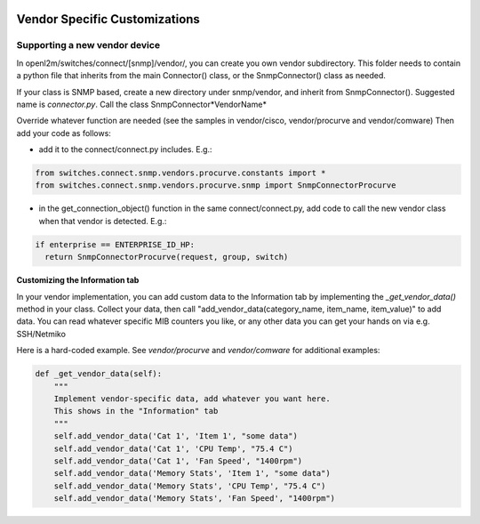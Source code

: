 .. image:: ../../_static/openl2m_logo.png

==============================
Vendor Specific Customizations
==============================

Supporting a new vendor device
==============================

In openl2m/switches/connect/[snmp]/vendor/, you can create you own vendor subdirectory.
This folder needs to contain a python file that inherits from the main Connector() class,
or the SnmpConnector() class as needed.

If your class is SNMP based, create a new directory under snmp/vendor, and inherit from SnmpConnector().
Suggested name is *connector.py*. Call the class SnmpConnector*VendorName*

Override whatever function are needed (see the samples in vendor/cisco, vendor/procurve and vendor/comware)
Then add your code as follows:

* add it to the connect/connect.py includes. E.g.:

.. code-block:: bash

    from switches.connect.snmp.vendors.procurve.constants import *
    from switches.connect.snmp.vendors.procurve.snmp import SnmpConnectorProcurve

* in the get_connection_object() function in the same connect/connect.py,
  add code to call the new vendor class when that vendor is detected. E.g.:

.. code-block:: bash

    if enterprise == ENTERPRISE_ID_HP:
      return SnmpConnectorProcurve(request, group, switch)


**Customizing the Information tab**


In your vendor implementation, you can add custom data to the Information tab by implementing
the *_get_vendor_data()* method in your class. Collect your data, then call
"add_vendor_data(category_name, item_name, item_value)" to add data. You can read whatever
specific MIB counters you like, or any other data you can get your hands on via e.g. SSH/Netmiko

Here is a hard-coded example. See *vendor/procurve* and *vendor/comware* for additional examples:

.. code-block:: bash

  def _get_vendor_data(self):
      """
      Implement vendor-specific data, add whatever you want here.
      This shows in the "Information" tab
      """
      self.add_vendor_data('Cat 1', 'Item 1', "some data")
      self.add_vendor_data('Cat 1', 'CPU Temp', "75.4 C")
      self.add_vendor_data('Cat 1', 'Fan Speed', "1400rpm")
      self.add_vendor_data('Memory Stats', 'Item 1', "some data")
      self.add_vendor_data('Memory Stats', 'CPU Temp', "75.4 C")
      self.add_vendor_data('Memory Stats', 'Fan Speed', "1400rpm")
